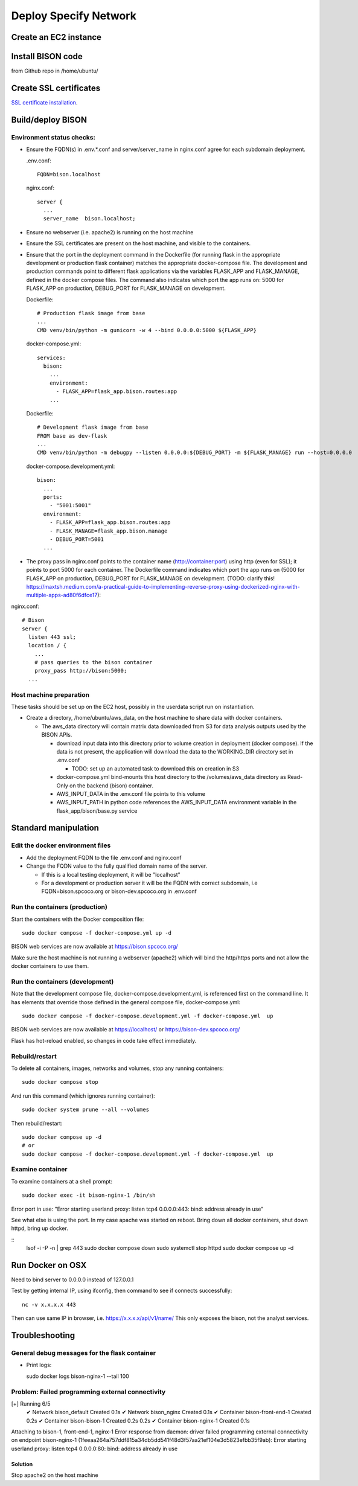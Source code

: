 Deploy Specify Network
##############################

Create an EC2 instance
========================

Install BISON code
=======================================

from Github repo in /home/ubuntu/

Create SSL certificates
============================

`SSL certificate installation <ssl_certificates>`_.


Build/deploy BISON
================================

Environment status checks:
--------------------------

* Ensure the FQDN(s) in .env.*.conf and server/server_name in nginx.conf agree for each
  subdomain deployment.

  .env.conf::

    FQDN=bison.localhost

  nginx.conf::

    server {
      ...
      server_name  bison.localhost;


* Ensure no webserver (i.e. apache2) is running on the host machine
* Ensure the SSL certificates are present on the host machine, and visible to the
  containers.
* Ensure that the port in the deployment command in the Dockerfile (for running
  flask in the appropriate development or production flask container) matches the
  appropriate docker-compose file.  The development and production commands point
  to different flask applications via the variables FLASK_APP and FLASK_MANAGE, defined
  in the docker compose files.  The command also indicates which port the app runs on:
  5000 for FLASK_APP on production, DEBUG_PORT for FLASK_MANAGE on development.

  Dockerfile::

        # Production flask image from base
        ...
        CMD venv/bin/python -m gunicorn -w 4 --bind 0.0.0.0:5000 ${FLASK_APP}

  docker-compose.yml::

      services:
        bison:
          ...
          environment:
            - FLASK_APP=flask_app.bison.routes:app
          ...

  Dockerfile::

        # Development flask image from base
        FROM base as dev-flask
        ...
        CMD venv/bin/python -m debugpy --listen 0.0.0.0:${DEBUG_PORT} -m ${FLASK_MANAGE} run --host=0.0.0.0

  docker-compose.development.yml::

      bison:
        ...
        ports:
          - "5001:5001"
        environment:
          - FLASK_APP=flask_app.bison.routes:app
          - FLASK_MANAGE=flask_app.bison.manage
          - DEBUG_PORT=5001
        ...


* The proxy pass in nginx.conf points to the container
  name (http://container:port) using http (even for SSL); it points to port 5000
  for each container.  The Dockerfile command indicates which port the app runs on (5000
  for FLASK_APP on production, DEBUG_PORT for FLASK_MANAGE on development.
  (TODO: clarify this!
  https://maxtsh.medium.com/a-practical-guide-to-implementing-reverse-proxy-using-dockerized-nginx-with-multiple-apps-ad80f6dfce17):

nginx.conf::

    # Bison
    server {
      listen 443 ssl;
      location / {
        ...
        # pass queries to the bison container
        proxy_pass http://bison:5000;
      ...

Host machine preparation
----------------------------
These tasks should be set up on the EC2 host, possibly in the userdata
script run on instantiation.

* Create a directory, /home/ubuntu/aws_data, on the host machine to share data with
  docker containers.

  * The aws_data directory will contain matrix data downloaded from S3
    for data analysis outputs used by the BISON APIs.

    * download input data into this directory prior to volume creation in deployment
      (docker compose).  If the data is not present, the application will download the
      data to the WORKING_DIR directory set in .env.conf

      * TODO: set up an automated task to download this on creation in S3

    * docker-compose.yml bind-mounts this host directory to the /volumes/aws_data
      directory as Read-Only on the backend (bison) container.
    * AWS_INPUT_DATA in the .env.conf file points to this volume
    * AWS_INPUT_PATH in python code references the AWS_INPUT_DATA environment variable
      in the flask_app/bison/base.py service


Standard manipulation
=================================

Edit the docker environment files
-------------------------------------------

* Add the deployment FQDN to the file .env.conf and nginx.conf
* Change the FQDN value to the fully qualified domain name of the server.

  * If this is a local testing deployment, it will be "localhost"
  * For a development or production server it will be the FQDN with correct subdomain,
    i.e FQDN=bison.spcoco.org or bison-dev.spcoco.org in .env.conf

Run the containers (production)
-------------------------------------------

Start the containers with the Docker composition file::

    sudo docker compose -f docker-compose.yml up -d

BISON web services are now available at https://bison.spcoco.org/

Make sure the host machine is not running a webserver (apache2) which will bind
the http/https ports and not allow the docker containers to use them.


Run the containers (development)
-------------------------------------------

Note that the development compose file, docker-compose.development.yml, is referenced
first on the command line.  It has elements that override those defined in the
general compose file, docker-compose.yml::

    sudo docker compose -f docker-compose.development.yml -f docker-compose.yml  up

BISON web services are now available at https://localhost/ or
https://bison-dev.spcoco.org/

Flask has hot-reload enabled, so changes in code take effect immediately.


Rebuild/restart
-------------------------------------------

To delete all containers, images, networks and volumes, stop any running
containers::

    sudo docker compose stop


And run this command (which ignores running container)::

    sudo docker system prune --all --volumes

Then rebuild/restart::

    sudo docker compose up -d
    # or
    sudo docker compose -f docker-compose.development.yml -f docker-compose.yml  up

Examine container
-------------------------------------------

To examine containers at a shell prompt::

    sudo docker exec -it bison-nginx-1 /bin/sh

Error port in use:
"Error starting userland proxy: listen tcp4 0.0.0.0:443: bind: address already in use"

See what else is using the port.  In my case apache was started on reboot.  Bring down
all docker containers, shut down httpd, bring up docker.

::
    lsof -i -P -n | grep 443
    sudo docker compose down
    sudo systemctl stop httpd
    sudo docker compose  up -d

Run Docker on OSX
=================================

Need to bind server to 0.0.0.0 instead of 127.0.0.1

Test by getting internal IP, using ifconfig, then command to see if connects successfully::

    nc -v x.x.x.x 443

Then can use same IP in browser, i.e. https://x.x.x.x/api/v1/name/
This only exposes the bison, not the analyst services.



Troubleshooting
=================================

General debug messages for the flask container
----------------------------------------------

* Print logs::

  sudo docker logs bison-nginx-1 --tail 100

Problem: Failed programming external connectivity
--------------------------------------------------------

[+] Running 6/5
 ✔ Network bison_default        Created                                                                                                                                                          0.1s
 ✔ Network bison_nginx          Created                                                                                                                                                          0.1s
 ✔ Container bison-front-end-1  Created                                                                                                                                                          0.2s
 ✔ Container bison-bison-1     Created                                                                                                                                                          0.2s 0.2s
 ✔ Container bison-nginx-1      Created                                                                                                                                                          0.1s
Attaching to bison-1, front-end-1, nginx-1
Error response from daemon: driver failed programming external connectivity on endpoint
bison-nginx-1 (1feeaa264a757ddf815a34db5dd541f48d3f57aa21ef104e3d5823efbb35f9ab):
Error starting userland proxy: listen tcp4 0.0.0.0:80: bind: address already in use

Solution
...............

Stop apache2 on the host machine
